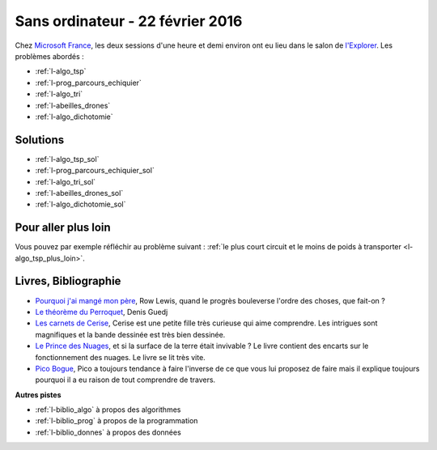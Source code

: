 

.. _l-session_2016_02_22:


Sans ordinateur - 22 février 2016
=================================

.. index:: patchwork

Chez `Microsoft France <https://www.microsoft.com/fr-fr/>`_, les deux sessions d'une heure et demi environ ont eu lieu 
dans le salon de `l'Explorer <https://www.microsoft.com/france/microsoft-en-france/microsoft-france/explorer-notre-appartement-numerique.aspx>`_.
Les problèmes abordés :




* :ref:`l-algo_tsp`
* :ref:`l-prog_parcours_echiquier`
* :ref:`l-algo_tri`
* :ref:`l-abeilles_drones`
* :ref:`l-algo_dichotomie`




Solutions
---------

* :ref:`l-algo_tsp_sol`
* :ref:`l-prog_parcours_echiquier_sol`
* :ref:`l-algo_tri_sol`
* :ref:`l-abeilles_drones_sol`
* :ref:`l-algo_dichotomie_sol`

Pour aller plus loin
--------------------

Vous pouvez par exemple réfléchir au problème suivant : 
:ref:`le plus court circuit et le moins de poids à transporter <l-algo_tsp_plus_loin>`.


.. _l-lecture_2302:

Livres, Bibliographie
---------------------


* `Pourquoi j'ai mangé mon père <http://fr.wikipedia.org/wiki/Pourquoi_j%27ai_mang%C3%A9_mon_p%C3%A8re>`_, Row Lewis,
  quand le progrès bouleverse l'ordre des choses, que fait-on ?
* `Le théorème du Perroquet <http://fr.wikipedia.org/wiki/Le_Th%C3%A9or%C3%A8me_du_Perroquet>`_, Denis Guedj
* `Les carnets de Cerise <http://www.soleilprod.com/serie/carnets-de-cerise-cahiers.html>`_, Cerise est une petite fille très curieuse
  qui aime comprendre. Les intrigues sont magnifiques et la bande dessinée est très bien dessinée.
* `Le Prince des Nuages <http://www.leprincedesnuages.fr/>`_, et si la surface de la terre était invivable ? 
  Le livre contient des encarts sur le fonctionnement des nuages. Le livre se lit très vite.
* `Pico Bogue <http://www.dargaud.com/bd/Pico-Bogue/Pico-Bogue>`_, Pico a toujours tendance à faire l'inverse
  de ce que vous lui proposez de faire mais il explique toujours pourquoi il a eu raison de tout comprendre de travers.



**Autres pistes**

* :ref:`l-biblio_algo` à propos des algorithmes
* :ref:`l-biblio_prog` à propos de la programmation
* :ref:`l-biblio_donnes` à propos des données

